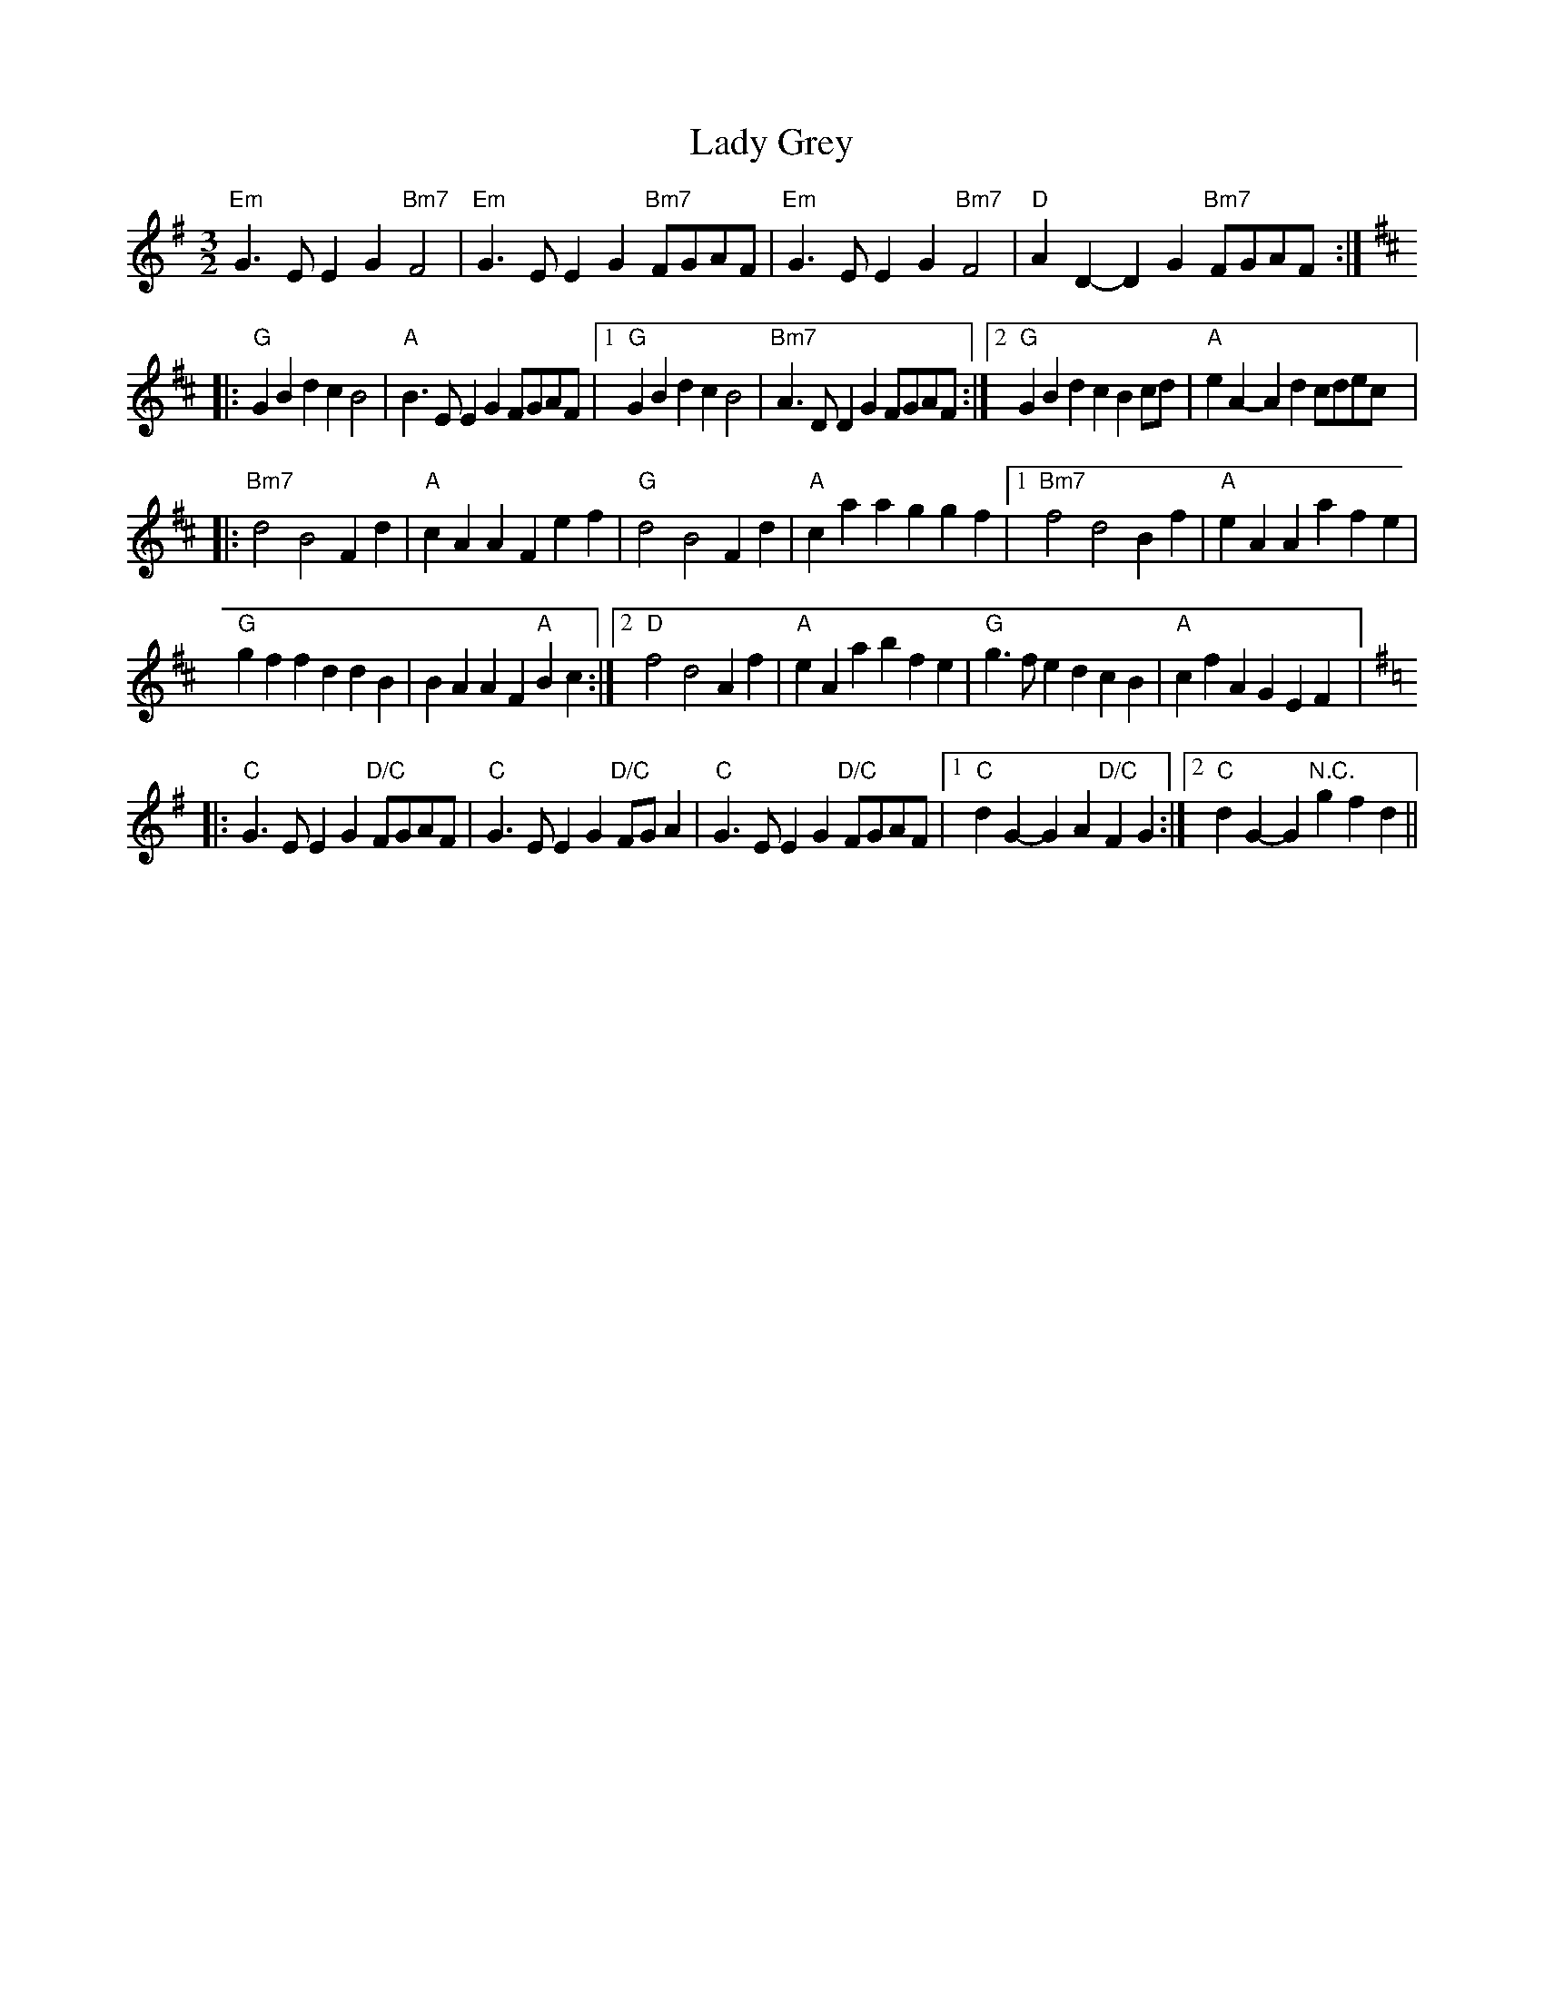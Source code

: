 X: 22533
T: Lady Grey
R: three-two
M: 3/2
K: Eminor
"Em"G3E E2G2 "Bm7"F4|"Em"G3E E2G2 "Bm7"FGAF|"Em"G3E E2G2 "Bm7"F4|"D"A2D2- D2G2 "Bm7"FGAF:|
|:[K:D]"G"G2B2 d2c2 B4|"A"B3E E2G2 FGAF|1 "G"G2B2 d2c2 B4|"Bm7"A3D D2G2 FGAF:|2 "G"G2B2 d2c2 B2cd|"A"e2A2- A2d2 cdec|:
[K:Bm]"Bm7"d4 B4 F2d2|"A"c2A2 A2F2 e2f2|"G"d4 B4 F2d2|"A"c2a2 a2g2 g2f2|1 "Bm7"f4 d4 B2f2|"A"e2A2 A2a2 f2e2|
"G"g2f2 f2d2 d2B2|B2A2 A2F2 "A"B2c2:|2 "D"f4 d4 A2f2|"A"e2A2 a2b2 f2e2|"G"g3f e2d2 c2B2|"A"c2f2 A2G2 E2F2|:
[K:Em] "C"G3E E2G2 "D/C"FGAF|"C"G3E E2G2 "D/C"FGA2|"C"G3E E2G2 "D/C"FGAF|1 "C" d2G2- G2A2 "D/C"F2G2:|2 "C" d2G2- G2"N.C."g2f2d2||

